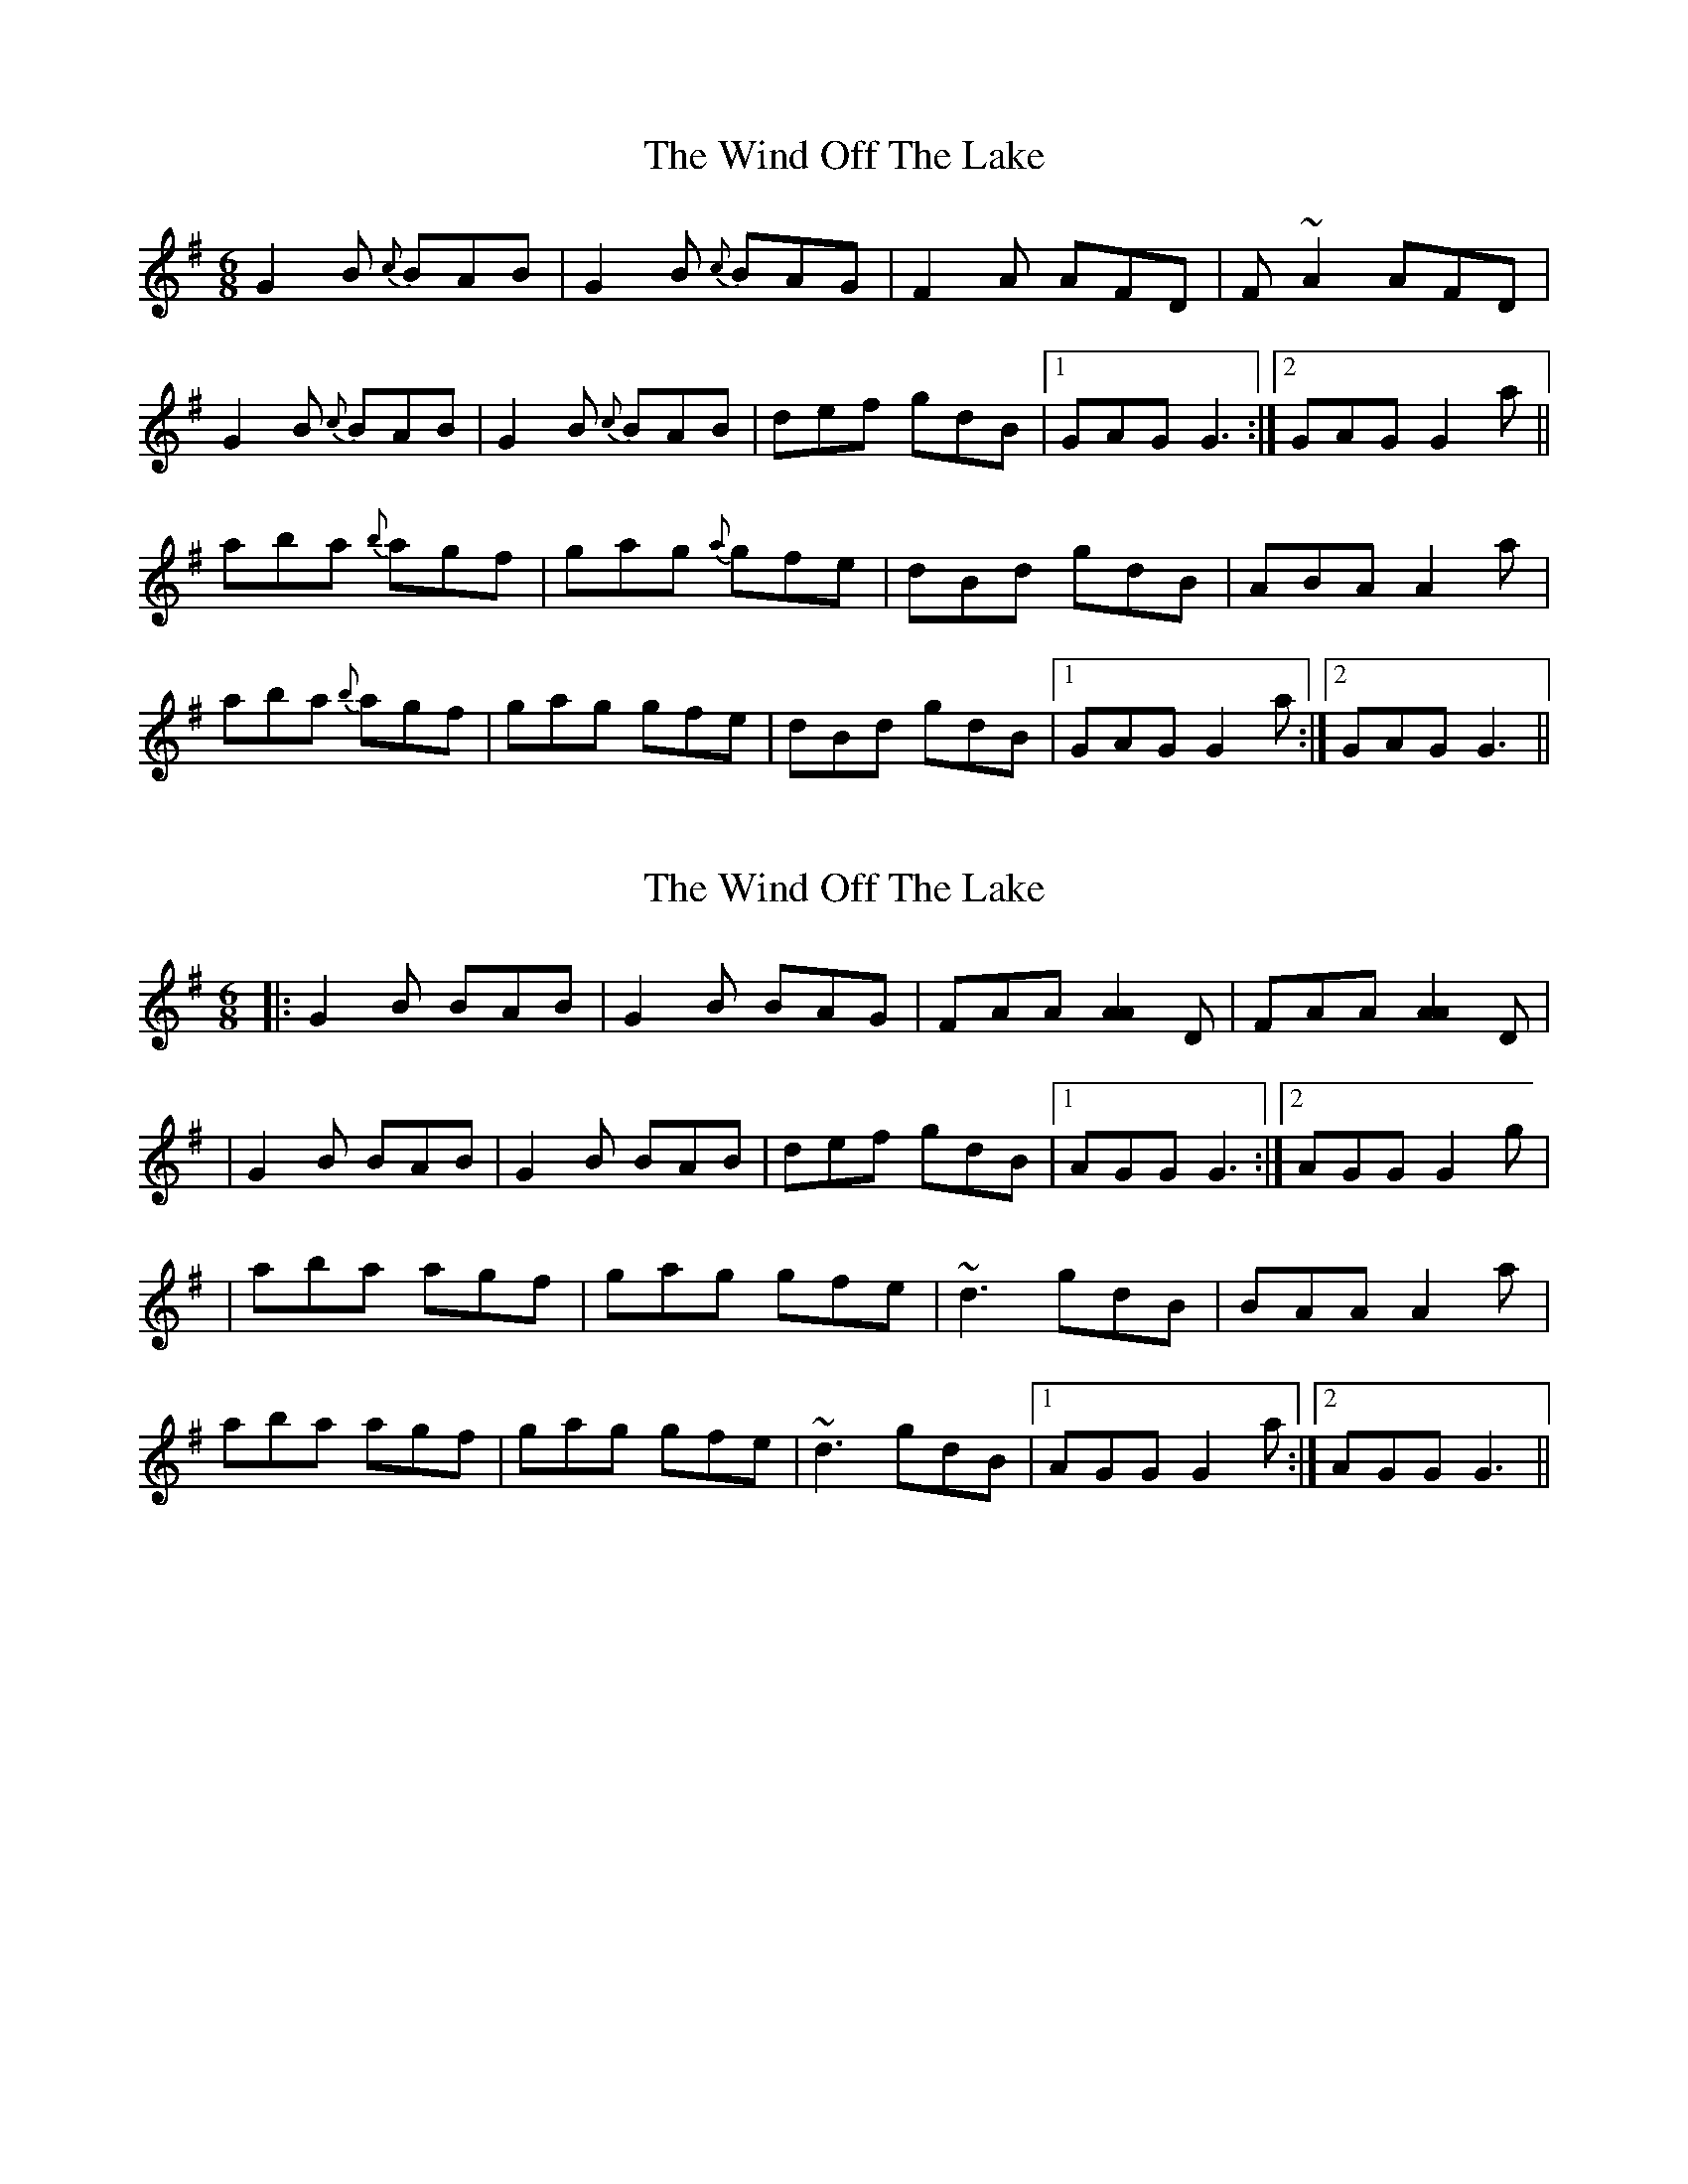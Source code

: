 X: 1
T: Wind Off The Lake, The
Z: harpqueen
S: https://thesession.org/tunes/4282#setting4282
R: jig
M: 6/8
L: 1/8
K: Gmaj
G2B {c}BAB|G2B {c}BAG| F2A AFD | F~A2 AFD|
G2B {c}BAB| G2B {c}BAB| def gdB|1 GAG G3:|2 GAG G2a||
aba {b}agf| gag {a}gfe| dBd gdB|ABA A2a|
aba {b}agf|gag gfe|dBd gdB|1 GAG G2a:|2 GAG G3||
X: 2
T: Wind Off The Lake, The
Z: Kevin Rietmann
S: https://thesession.org/tunes/4282#setting16995
R: jig
M: 6/8
L: 1/8
K: Gmaj
|:G2B BAB|G2B BAG| FAA [A2A2]D| FAA [A2A2]D||G2B BAB| G2B BAB| def gdB|1 AGG G3:|2 AGG G2g||aba agf| gag gfe| ~d3 gdB|BAA A2a|aba agf|gag gfe|~d3 gdB|1 AGG G2a:|2 AGG G3||
X: 3
T: Wind Off The Lake, The
Z: JACKB
S: https://thesession.org/tunes/4282#setting25914
R: jig
M: 6/8
L: 1/8
K: Gmaj
|:G2B BAB|GBB BAG| F2A AFA | FAA AFD|
GBB BAB| GBB BAB| def gdB|AGF G2D|
B3 BAB|GBB BAG|F3 A3|F3 AFA|
B3 BAB|GBB BAB|def gdB|AGF Gfg||
|:a3 agf| g3 gfe| dB/c/d gdB|ABA Afg|
a3 agf|g3 gfe|dB/c/d ABc| AGF Gfg|
a3 agf| g3 gfe| dB/c/d gdB|ABA Afg|
a3 agf|g3 gfe|dB/c/d ABc|AGF G2d||
